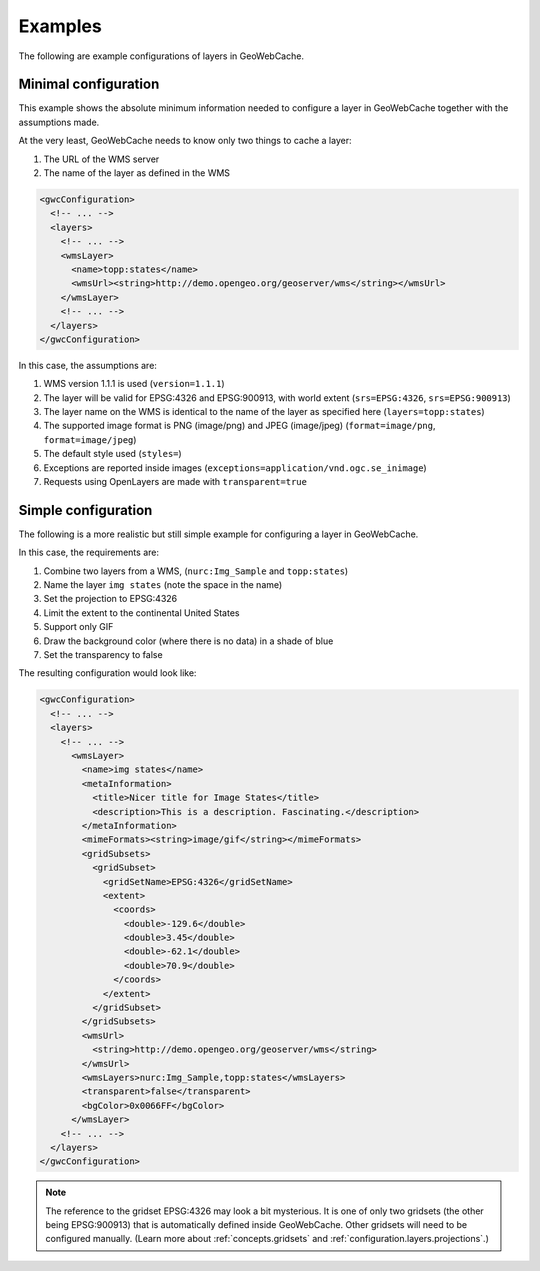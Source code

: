 .. _configuration.layers.examples:

Examples
========

The following are example configurations of layers in GeoWebCache.

Minimal configuration
---------------------

This example shows the absolute minimum information needed to configure a layer in GeoWebCache together with the assumptions made.

At the very least, GeoWebCache needs to know only two things to cache a layer:

#. The URL of the WMS server
#. The name of the layer as defined in the WMS

.. code-block:: xml

   <gwcConfiguration>
     <!-- ... -->
     <layers>
       <!-- ... -->
       <wmsLayer>
         <name>topp:states</name>
         <wmsUrl><string>http://demo.opengeo.org/geoserver/wms</string></wmsUrl>
       </wmsLayer>
       <!-- ... -->
     </layers>
   </gwcConfiguration>

In this case, the assumptions are:

#. WMS version 1.1.1 is used (``version=1.1.1``)
#. The layer will be valid for EPSG:4326 and EPSG:900913, with world extent (``srs=EPSG:4326``, ``srs=EPSG:900913``)
#. The layer name on the WMS is identical to the name of the layer as specified here (``layers=topp:states``)
#. The supported image format is PNG (image/png) and JPEG (image/jpeg) (``format=image/png``, ``format=image/jpeg``)
#. The default style used (``styles=``)
#. Exceptions are reported inside images (``exceptions=application/vnd.ogc.se_inimage``)
#. Requests using OpenLayers are made with ``transparent=true``


Simple configuration
--------------------

The following is a more realistic but still simple example for configuring a layer in GeoWebCache.

In this case, the requirements are:

#. Combine two layers from a WMS, (``nurc:Img_Sample`` and ``topp:states``)
#. Name the layer ``img states`` (note the space in the name)
#. Set the projection to EPSG:4326
#. Limit the extent to the continental United States
#. Support only GIF
#. Draw the background color (where there is no data) in a shade of blue
#. Set the transparency to false

The resulting configuration would look like:

.. code-block:: xml

   <gwcConfiguration>
     <!-- ... -->
     <layers>
       <!-- ... -->
         <wmsLayer>
           <name>img states</name>
           <metaInformation>
             <title>Nicer title for Image States</title>
             <description>This is a description. Fascinating.</description>
           </metaInformation>
           <mimeFormats><string>image/gif</string></mimeFormats>
           <gridSubsets>
             <gridSubset>
               <gridSetName>EPSG:4326</gridSetName>
               <extent>
                 <coords>
                   <double>-129.6</double>
                   <double>3.45</double>
                   <double>-62.1</double>
                   <double>70.9</double>
                 </coords>
               </extent>
             </gridSubset>
           </gridSubsets>
           <wmsUrl>
             <string>http://demo.opengeo.org/geoserver/wms</string>
           </wmsUrl>
           <wmsLayers>nurc:Img_Sample,topp:states</wmsLayers>
           <transparent>false</transparent>
           <bgColor>0x0066FF</bgColor>
         </wmsLayer>
       <!-- ... -->
     </layers>
   </gwcConfiguration>

.. note:: The reference to the gridset EPSG:4326 may look a bit mysterious.  It is one of only two gridsets (the other being EPSG:900913) that is automatically defined inside GeoWebCache.  Other gridsets will need to be configured manually.  (Learn more about :ref:`concepts.gridsets` and :ref:`configuration.layers.projections`.)
